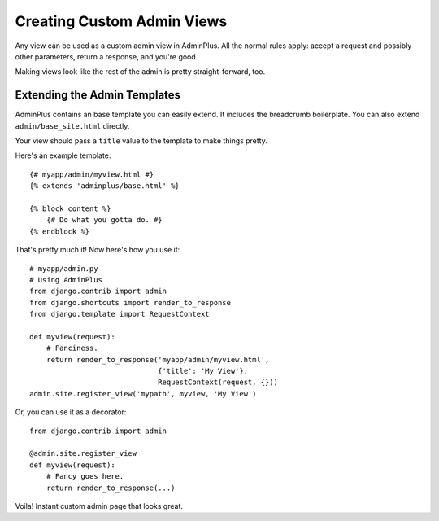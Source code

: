 ===========================
Creating Custom Admin Views
===========================

Any view can be used as a custom admin view in AdminPlus. All the normal
rules apply: accept a request and possibly other parameters, return a
response, and you're good.

Making views look like the rest of the admin is pretty straight-forward,
too.


Extending the Admin Templates
=============================

AdminPlus contains an base template you can easily extend. It includes
the breadcrumb boilerplate. You can also extend ``admin/base_site.html``
directly.

Your view should pass a ``title`` value to the template to make things
pretty.

Here's an example template::

    {# myapp/admin/myview.html #}
    {% extends 'adminplus/base.html' %}

    {% block content %}
        {# Do what you gotta do. #}
    {% endblock %}

That's pretty much it! Now here's how you use it::

    # myapp/admin.py
    # Using AdminPlus
    from django.contrib import admin
    from django.shortcuts import render_to_response
    from django.template import RequestContext

    def myview(request):
        # Fanciness.
        return render_to_response('myapp/admin/myview.html',
                                  {'title': 'My View'},
                                  RequestContext(request, {}))
    admin.site.register_view('mypath', myview, 'My View')

Or, you can use it as a decorator::

    from django.contrib import admin

    @admin.site.register_view
    def myview(request):
        # Fancy goes here.
        return render_to_response(...)

Voila! Instant custom admin page that looks great.
